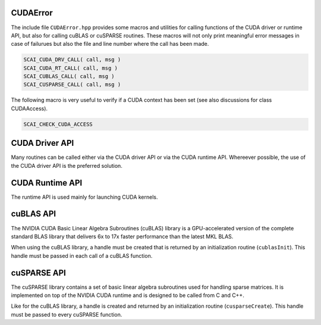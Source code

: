 CUDAError
=========

The include file ``CUDAError.hpp`` provides some macros and utilities for calling
functions of the CUDA driver or runtime API, but also for calling cuBLAS or cuSPARSE
routines. These macros will not only print meaningful error messages in case
of failurues but also the file and line number where the call has been made.

.. code-block:: c++

    SCAI_CUDA_DRV_CALL( call, msg ) 
    SCAI_CUDA_RT_CALL( call, msg ) 
    SCAI_CUBLAS_CALL( call, msg ) 
    SCAI_CUSPARSE_CALL( call, msg ) 

The following macro is very useful to verify if a CUDA context has been set
(see also discussions for class CUDAAccess).

.. code-block:: c++

    SCAI_CHECK_CUDA_ACCESS

CUDA Driver API
===============

Many routines can be called either via the CUDA driver API or via the CUDA runtime API.
Whereever possible, the use of the CUDA driver API is the preferred solution.

CUDA Runtime API
================

The runtime API is used mainly for launching CUDA kernels.

cuBLAS API
==========

The NVIDIA CUDA Basic Linear Algebra Subroutines (cuBLAS) library is a GPU-accelerated version of the 
complete standard BLAS library that delivers 6x to 17x faster performance than the latest MKL BLAS.

When using the cuBLAS library, a handle must be created that is returned by an initialization routine
(``cublasInit``). This handle must be passed in each call of a cuBLAS function.

cuSPARSE API
============

The cuSPARSE library contains a set of basic linear algebra subroutines used for handling sparse matrices. 
It is implemented on top of the NVIDIA CUDA runtime 
and is designed to be called from C and C++. 

Like for the cuBLAS library, a handle is created and returned by an initialization routine (``cusparseCreate``).
This  handle must be passed to every cuSPARSE function.


